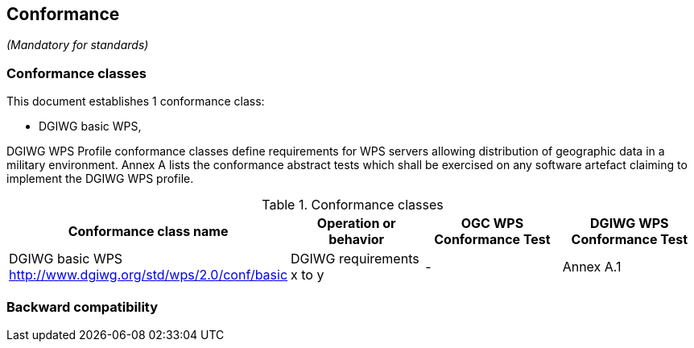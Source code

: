 == Conformance
_(Mandatory for standards)_

=== Conformance classes

This document establishes 1 conformance class:

- DGIWG basic WPS,


DGIWG WPS Profile conformance classes define requirements for WPS servers allowing
distribution of geographic data in a military environment.
Annex A lists the conformance abstract tests which shall be exercised on any software
artefact claiming to implement the DGIWG WPS profile.

[#conf,reftext='{table-caption} {counter:table-num}']
[cols="4",options="header"]
.Conformance classes
!===
|Conformance class name |Operation or behavior | OGC WPS Conformance Test | DGIWG WPS Conformance Test
|DGIWG basic WPS http://www.dgiwg.org/std/wps/2.0/conf/basic | DGIWG requirements x to y | - | Annex A.1
!===


=== Backward compatibility

